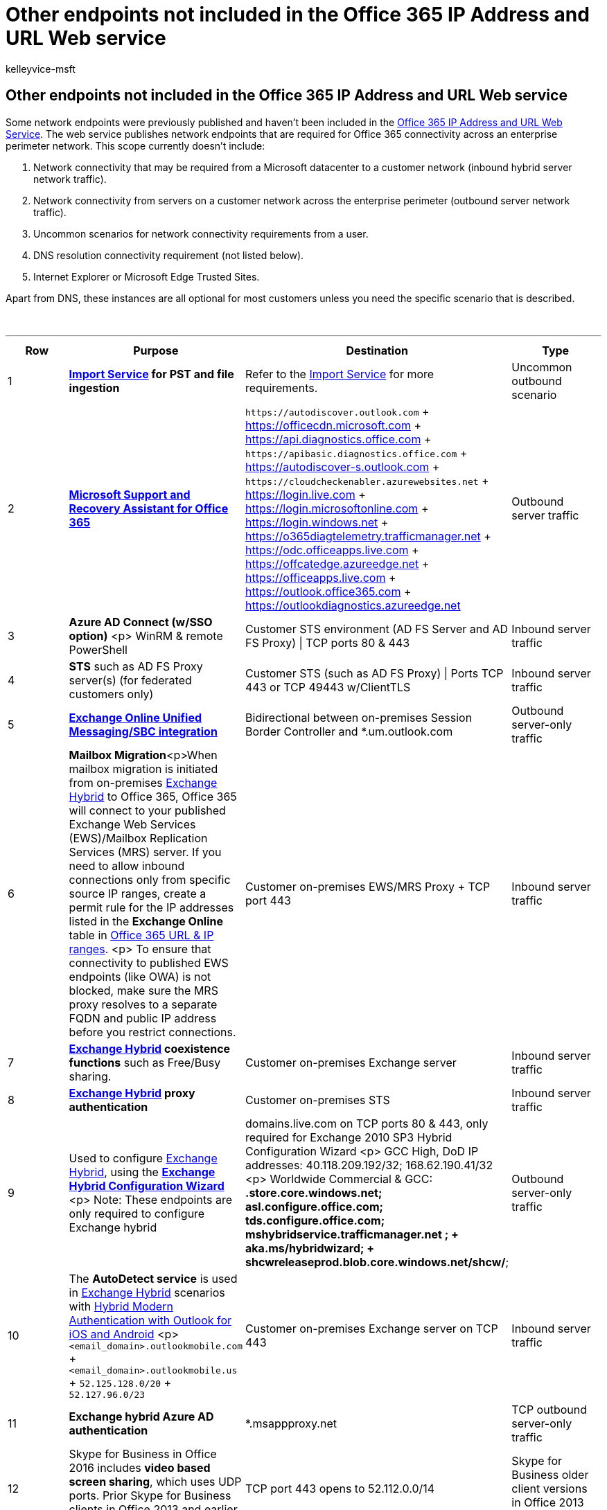 = Other endpoints not included in the Office 365 IP Address and URL Web service
:audience: Admin
:author: kelleyvice-msft
:description: Summary: The new endpoint Web service doesn't include a few endpoints for specific scenarios.
:f1.keywords: ["CSH"]
:hideEdit: true
:manager: scotv
:ms.assetid:
:ms.author: kvice
:ms.collection: ["Ent_O365", "Strat_O365_Enterprise"]
:ms.custom: Adm_O365
:ms.date: 06/15/2022
:ms.localizationpriority: medium
:ms.service: microsoft-365-enterprise
:ms.topic: conceptual
:search.appverid: ["MET150", "MOE150", "MED150", "MBS150", "MOM160", "BCS160"]

== Other endpoints not included in the Office 365 IP Address and URL Web service

Some network endpoints were previously published and haven't been included in the xref:microsoft-365-ip-web-service.adoc[Office 365 IP Address and URL Web Service].
The web service publishes network endpoints that are required for Office 365 connectivity across an enterprise perimeter network.
This scope currently doesn't include:

. Network connectivity that may be required from a Microsoft datacenter to a customer network (inbound hybrid server network traffic).
. Network connectivity from servers on a customer network across the enterprise perimeter (outbound server network traffic).
. Uncommon scenarios for network connectivity requirements from a user.
. DNS resolution connectivity requirement (not listed below).
. Internet Explorer or Microsoft Edge Trusted Sites.

Apart from DNS, these instances are all optional for most customers unless you need the specific scenario that is described.

{blank} +

'''

|===
| Row | Purpose | Destination | Type

| 1
| *https://support.office.com/article/use-network-upload-to-import-your-organization-pst-files-to-office-365-103f940c-0468-4e1a-b527-cc8ad13a5ea6[Import Service] for PST and file ingestion*
| Refer to the https://support.office.com/article/use-network-upload-to-import-your-organization-pst-files-to-office-365-103f940c-0468-4e1a-b527-cc8ad13a5ea6[Import Service] for more requirements.
| Uncommon outbound scenario

| 2
| *https://diagnostics.office.com/#/[Microsoft Support and Recovery Assistant for Office 365]*
| `+https://autodiscover.outlook.com+` + https://officecdn.microsoft.com + https://api.diagnostics.office.com + `+https://apibasic.diagnostics.office.com+` + https://autodiscover-s.outlook.com + `+https://cloudcheckenabler.azurewebsites.net+` + https://login.live.com + https://login.microsoftonline.com + https://login.windows.net + https://o365diagtelemetry.trafficmanager.net + https://odc.officeapps.live.com + https://offcatedge.azureedge.net + https://officeapps.live.com + https://outlook.office365.com + https://outlookdiagnostics.azureedge.net
| Outbound server traffic

| 3
| *Azure AD Connect (w/SSO option)* <p> WinRM & remote PowerShell
| Customer STS environment (AD FS Server and AD FS Proxy) \| TCP ports 80 & 443
| Inbound server traffic

| 4
| *STS* such as AD FS Proxy server(s) (for federated customers only)
| Customer STS (such as AD FS Proxy) \| Ports TCP 443 or TCP 49443 w/ClientTLS
| Inbound server traffic

| 5
| *link:/exchange/voice-mail-unified-messaging/telephone-system-integration-with-um/configuration-notes-for-session-border-controllers[Exchange Online Unified Messaging/SBC integration]*
| Bidirectional between on-premises Session Border Controller and *.um.outlook.com
| Outbound server-only traffic

| 6
| *Mailbox Migration*<p>When mailbox migration is initiated from on-premises link:/exchange/exchange-deployment-assistant[Exchange Hybrid] to Office 365, Office 365 will connect to your published Exchange Web Services (EWS)/Mailbox Replication Services (MRS) server.
If you need to allow inbound connections only from specific source IP ranges, create a permit rule for the IP addresses listed in the *Exchange Online* table in xref:urls-and-ip-address-ranges.adoc[Office 365 URL & IP ranges].
<p> To ensure that connectivity to published EWS endpoints (like OWA) is not blocked, make sure the MRS proxy resolves to a separate FQDN and public IP address before you restrict connections.
| Customer on-premises EWS/MRS Proxy + TCP port 443
| Inbound server traffic

| 7
| *link:/exchange/exchange-deployment-assistant[Exchange Hybrid] coexistence functions* such as Free/Busy sharing.
| Customer on-premises Exchange server
| Inbound server traffic

| 8
| *link:/exchange/exchange-deployment-assistant[Exchange Hybrid] proxy authentication*
| Customer on-premises STS
| Inbound server traffic

| 9
| Used to configure link:/exchange/exchange-deployment-assistant[Exchange Hybrid], using the *link:/exchange/hybrid-configuration-wizard[Exchange Hybrid Configuration Wizard]* <p> Note: These endpoints are only required to configure Exchange hybrid
| domains.live.com on TCP ports 80 & 443, only required for Exchange 2010 SP3 Hybrid Configuration Wizard <p> GCC High, DoD IP addresses: 40.118.209.192/32;
168.62.190.41/32 <p> Worldwide Commercial & GCC: *.store.core.windows.net;
asl.configure.office.com;
tds.configure.office.com;
mshybridservice.trafficmanager.net ; + aka.ms/hybridwizard;
+ shcwreleaseprod.blob.core.windows.net/shcw/*;
| Outbound server-only traffic

| 10
| The *AutoDetect service* is used in link:/exchange/exchange-deployment-assistant[Exchange Hybrid] scenarios with link:/Exchange/clients/outlook-for-ios-and-android/use-hybrid-modern-auth[Hybrid Modern Authentication with Outlook for iOS and Android] <p> `<email_domain>.outlookmobile.com` + `<email_domain>.outlookmobile.us` + `52.125.128.0/20` + `52.127.96.0/23`
| Customer on-premises Exchange server on TCP 443
| Inbound server traffic

| 11
| *Exchange hybrid Azure AD authentication*
| *.msappproxy.net
| TCP outbound server-only traffic

| 12
| Skype for Business in Office 2016 includes *video based screen sharing*, which uses UDP ports.
Prior Skype for Business clients in Office 2013 and earlier used RDP over TCP port 443.
| TCP port 443 opens to 52.112.0.0/14
| Skype for Business older client versions in Office 2013 and earlier

| 13
| *Skype for Business hybrid on-premises server connectivity* to Skype for Business Online
| 13.107.64.0/18, 52.112.0.0/14 + UDP ports 50,000-59,999 + TCP ports 50,000-59,999;
5061
| Skype for Business on-premises server outbound connectivity

| 14
| *Cloud PSTN* with on-premises hybrid connectivity requires network connectivity open to the on-premises hosts.
For more details about Skype for Business Online hybrid configurations
| See link:/skypeforbusiness/hybrid/plan-hybrid-connectivity[Plan hybrid connectivity between Skype for Business Server and Office 365]
| Skype for Business on-premises hybrid inbound

| 15
| *Authentication and identity FQDNs* <p> The FQDN `secure.aadcdn.microsoftonline-p.com` needs to be in your client's Internet Explorer (IE) or Edge Trusted Sites Zone to function.
|
| Trusted Sites

| 16
| *Microsoft Teams FQDNs* <p> If you are using Internet Explorer or Microsoft Edge, you need to enable first and third-party cookies and add the FQDNs for Teams to your Trusted Sites.
This is in addition to the suite-wide FQDNs, CDNs, and telemetry listed in row 14.
See link:/microsoftteams/known-issues[Known issues for Microsoft Teams] for more information.
|
| Trusted Sites

| 17
| *SharePoint Online and OneDrive for Business FQDNs* <p> All '.sharepoint.com' FQDNs with '<tenant>' in the FQDN need to be in your client's IE or Edge Trusted Sites Zone to function.
In addition to the suite-wide FQDNs, CDNs, and telemetry listed in row 14, you'll need to also add these endpoints.
|
| Trusted Sites

| 18
| *Yammer*  + Yammer is only available in the browser and requires the authenticated user to be passed through a proxy.
All Yammer FQDNs need to be in your client's IE or Edge Trusted Sites Zone to function.
|
| Trusted Sites

| 19
| Use *link:/azure/active-directory/hybrid/[Azure AD Connect]* to sync on-premises user accounts to Azure AD.
| See link:/azure/active-directory/hybrid/reference-connect-ports[Hybrid Identity Required Ports and Protocols], link:/azure/active-directory/hybrid/tshoot-connect-connectivity[Troubleshoot Azure AD connectivity], and link:/azure/active-directory/hybrid/how-to-connect-health-agent-install#outbound-connectivity-to-the-azure-service-endpoints[Azure AD Connect Health Agent Installation].
| Outbound server-only traffic

| 20
| *link:/azure/active-directory/hybrid/[Azure AD Connect]* with 21 ViaNet in China to sync on-premises user accounts to Azure AD.
| *.digicert.com:80 + *.entrust.net:80 + *.chinacloudapi.cn:443 + secure.aadcdn.partner.microsoftonline-p.cn:443 + *.partner.microsoftonline.cn:443 <p> Also see https://docs.azure.cn/zh-cn/active-directory/hybrid/tshoot-connect-connectivity[Troubleshoot ingress with Azure AD connectivity issues].
| Outbound server-only traffic

| 21
| *Microsoft Stream* (needs the Azure AD user token).
+ Office 365 Worldwide (including GCC)
| *.cloudapp.net + *.api.microsoftstream.com + *.notification.api.microsoftstream.com + amp.azure.net + api.microsoftstream.com + az416426.vo.msecnd.net + s0.assets-yammer.com + vortex.data.microsoft.com + web.microsoftstream.com + TCP port 443
| Inbound server traffic

| 22
| Use *MFA server* for multi-factor authentication requests, both new installations of the server and setting it up with Active Directory Domain Services (AD DS).
| See link:/azure/active-directory/authentication/howto-mfaserver-deploy#plan-your-deployment[Getting started with the Azure AD multi-factor authentication Server].
| Outbound server-only traffic

| 23
| *Microsoft Graph Change Notifications* <p> Developers can use link:/graph/webhooks?context=graph%2fapi%2f1.0&view=graph-rest-1.0&preserve-view=true[change notifications] to subscribe to events in the Microsoft Graph.
| Public Cloud: 52.159.23.209, 52.159.17.84, 52.147.213.251, 52.147.213.181, 13.85.192.59, 13.85.192.123, 20.9.36.45, 20.9.35.166, 20.96.21.67, 20.69.245.215, 137.135.11.161, 137.135.11.116, 52.159.107.50, 52.159.107.4, 52.229.38.131, 52.183.67.212, 52.142.114.29, 52.142.115.31, 51.124.75.43, 51.124.73.177, 20.44.210.83, 20.44.210.146, 40.80.232.177, 40.80.232.118, 20.48.12.75, 20.48.11.201, 104.215.13.23, 104.215.6.169, 52.148.24.136, 52.148.27.39, 40.76.162.99, 40.76.162.42, 40.74.203.28, 40.74.203.27, 13.86.37.15, 52.154.246.238, 20.96.21.98, 20.96.21.115, 137.135.11.222, 137.135.11.250, 52.159.109.205, 52.159.102.72, 52.151.30.78, 52.191.173.85, 51.104.159.213, 51.104.159.181, 51.138.90.7, 51.138.90.52, 52.148.115.48, 52.148.114.238, 40.80.233.14, 40.80.239.196, 20.48.14.35, 20.48.15.147, 104.215.18.55, 104.215.12.254, 20.199.102.157, 20.199.102.73, 13.87.81.123, 13.87.81.35, 20.111.9.46, 20.111.9.77, 13.87.81.133, 13.87.81.141 <p> Microsoft Cloud for US Government: 52.244.33.45, 52.244.35.174, 52.243.157.104, 52.243.157.105, 52.182.25.254, 52.182.25.110, 52.181.25.67, 52.181.25.66, 52.244.111.156, 52.244.111.170, 52.243.147.249, 52.243.148.19, 52.182.32.51, 52.182.32.143, 52.181.24.199, 52.181.24.220 <p> Microsoft Cloud China operated by 21Vianet: 42.159.72.35, 42.159.72.47, 42.159.180.55, 42.159.180.56, 40.125.138.23, 40.125.136.69, 40.72.155.199, 40.72.155.216 + TCP port 443 <p> Note: Developers can specify different ports when creating the subscriptions.
| Inbound server traffic

| 24
| *Network Connection Status Indicator*<p>Used by Windows 10 and 11 to determine if the computer is connected to the internet (does not apply to non-Windows clients).
When this URL cannot be reached, Windows will assume it is not connected to the Internet and M365 Apps for Enterprise will not try to verify activation status, causing connections to Exchange and other services to fail.
| www.msftconnecttest.com + 13.107.4.52<p>Also see link:/windows/privacy/manage-windows-11-endpoints[Manage connection endpoints for Windows 11 Enterprise] and link:/windows/privacy/manage-windows-21h2-endpoints[Manage connection endpoints for Windows 10 Enterprise, version 21H2].
| Outbound server-only traffic

| 25
| *Teams Notifications on Mobile Devices*<p>Used by Android and Apple mobile devices to receive push notifications to the Teams client for incoming calls and other Teams services.
When these ports are blocked, all push notifications to mobile devices will fail.
| For specific ports, see https://firebase.google.com/docs/cloud-messaging/concept-options#messaging-ports-and-your-firewall[FCM ports and your firewall in the Google Firebase documentation] and https://support.apple.com/en-us/HT203609[If your Apple devices aren't getting Apple push notifications].
| Outbound server-only traffic
|===

=== Related Topics

xref:managing-office-365-endpoints.adoc[Managing Office 365 endpoints]

xref:./monitor-connectivity.adoc[Monitor Microsoft 365 connectivity]

https://support.office.com/article/client-connectivity-4232abcf-4ae5-43aa-bfa1-9a078a99c78b[Client connectivity]

https://support.office.com/article/content-delivery-networks-0140f704-6614-49bb-aa6c-89b75dcd7f1f[Content delivery networks]

https://www.microsoft.com/download/details.aspx?id=56519[Azure IP Ranges and Service Tags -- Public Cloud]

https://www.microsoft.com/download/details.aspx?id=57063[Azure IP Ranges and Service Tags -- US Government Cloud]

https://www.microsoft.com/download/details.aspx?id=57064[Azure IP Ranges and Service Tags -- Germany Cloud]

https://www.microsoft.com/download/details.aspx?id=57062[Azure IP Ranges and Service Tags -- China Cloud]

https://www.microsoft.com/download/details.aspx?id=53602[Microsoft Public IP Space]
